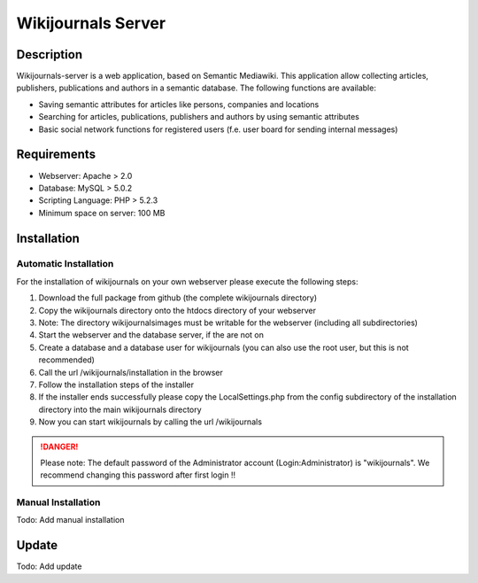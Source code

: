 *******************
Wikijournals Server
*******************

===========
Description
===========

Wikijournals-server is a web application, based on Semantic Mediawiki. This application allow collecting articles, publishers, publications and authors in a semantic database. The following functions are available:

* Saving semantic attributes for articles like persons, companies and locations
* Searching for articles, publications, publishers and authors by using semantic attributes
* Basic social network functions for registered users (f.e. user board for sending internal messages)

============
Requirements
============

* Webserver: Apache > 2.0
* Database: MySQL > 5.0.2
* Scripting Language: PHP > 5.2.3
* Minimum space on server: 100 MB

============
Installation
============

Automatic Installation
======================

For the installation of wikijournals on your own webserver please execute the following steps:

#. Download the full package from github (the complete wikijournals directory)
#. Copy the wikijournals directory onto the htdocs directory of your webserver
#. Note: The directory wikijournals\images must be writable for the webserver (including all subdirectories)
#. Start the webserver and the database server, if the are not on
#. Create a database and a database user for wikijournals (you can also use the root user, but this is not recommended)
#. Call the url /wikijournals/installation in the browser
#. Follow the installation steps of the installer
#. If the installer ends successfully please copy the LocalSettings.php from the config subdirectory of the installation directory into the main wikijournals directory
#. Now you can start wikijournals by calling the url /wikijournals

.. DANGER::
   Please note: The default password of the Administrator account (Login:Administrator) is "wikijournals". We recommend changing this password after first login !!

Manual Installation
===================

Todo: Add manual installation

======
Update
======

Todo: Add update

